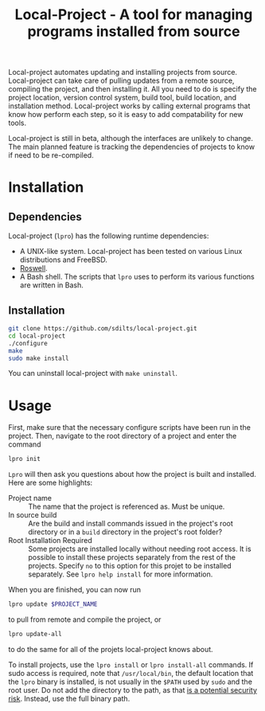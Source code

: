#+TITLE: Local-Project - A tool for managing programs installed from source

Local-project automates updating and installing projects from source. Local-project can
take care of pulling updates from a remote source, compiling the
project, and then installing it. All you need to do is specify the
project location, version control system, build tool, build location,
and installation method. Local-project works by calling external programs that
know how perform each step, so it is easy to add compatability for new
tools.

Local-project is still in beta, although the interfaces are unlikely to
change. The main planned feature is tracking the dependencies of
projects to know if need to be re-compiled.

* Installation
** Dependencies
  Local-project  (=lpro=) has the following runtime dependencies:
  + A UNIX-like system. Local-project has been tested on various Linux
    distributions and FreeBSD.
  + [[https://github.com/roswell/roswell][Roswell]].
  + A Bash shell. The scripts that =lpro= uses to perform its various
    functions are written in Bash.
** Installation
   #+BEGIN_SRC bash
     git clone https://github.com/sdilts/local-project.git
     cd local-project
     ./configure
     make
     sudo make install
   #+END_SRC
   You can uninstall local-project with =make uninstall=.
* Usage
  First, make sure that the necessary configure scripts have been run
  in the project. Then, navigate to the root directory of a project
  and enter the command
  #+BEGIN_SRC bash
  lpro init
  #+END_SRC
  =Lpro= will then ask you questions about how the project is built and
  installed. Here are some highlights:
  + Project name :: The name that the project is referenced as. Must
    be unique.
  + In source build :: Are the build and install commands issued in
    the project's root directory or in a =build= directory in the
    project's root folder?
  + Root Installation Required :: Some projects are installed locally without
       needing root access. It is possible to install
       these projects separately from the rest of the
       projects. Specify =no= to this option for this projet to be
       installed separately. See =lpro help install= for more information.
  When you are finished, you can now run
  #+BEGIN_SRC bash
  lpro update $PROJECT_NAME
  #+END_SRC
  to pull from remote and compile the project, or
  #+BEGIN_SRC bash
  lpro update-all
  #+END_SRC
  to do the same for all of the projets local-project knows about.

  To install projects, use the =lpro install= or =lpro install-all=
  commands. If sudo access is required, note that =/usr/local/bin=,
  the default location that the =lpro= binary is installed, is not usually in
  the =$PATH= used by =sudo= and the root user. Do not add the directory
  to the path, as that [[https://security.stackexchange.com/questions/136990/whats-the-motivation-for-excluing-usr-local-bin-from-roots-path][is a potential security risk]]. Instead, use the full
  binary path.
